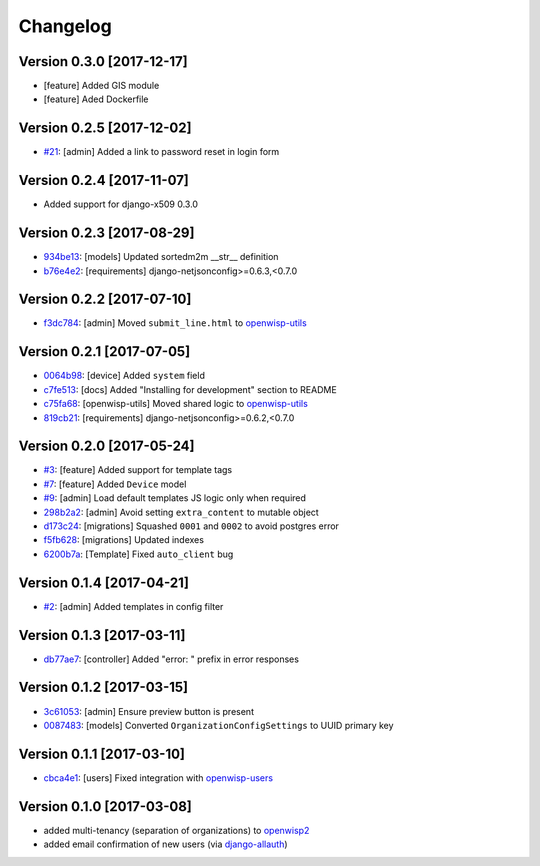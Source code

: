 Changelog
=========

Version 0.3.0 [2017-12-17]
--------------------------

- [feature] Added GIS module
- [feature] Aded Dockerfile

Version 0.2.5 [2017-12-02]
--------------------------

- `#21 <https://github.com/openwisp/openwisp-controller/issues/21>`_:
  [admin] Added a link to password reset in login form

Version 0.2.4 [2017-11-07]
--------------------------

- Added support for django-x509 0.3.0

Version 0.2.3 [2017-08-29]
--------------------------

- `934be13 <https://github.com/openwisp/openwisp-controller/commit/934be13>`_:
  [models] Updated sortedm2m __str__ definition
- `b76e4e2 <https://github.com/openwisp/openwisp-controller/commit/b76e4e2>`_:
  [requirements] django-netjsonconfig>=0.6.3,<0.7.0

Version 0.2.2 [2017-07-10]
--------------------------

- `f3dc784 <https://github.com/openwisp/openwisp-controller/commit/f3dc784>`_:
  [admin] Moved ``submit_line.html`` to `openwisp-utils
  <https://github.com/openwisp/openwisp-utils>`_

Version 0.2.1 [2017-07-05]
--------------------------

- `0064b98 <https://github.com/openwisp/openwisp-controller/commit/0064b98>`_:
  [device] Added ``system`` field
- `c7fe513 <https://github.com/openwisp/openwisp-controller/commit/c7fe513>`_:
  [docs] Added "Installing for development" section to README
- `c75fa68 <https://github.com/openwisp/openwisp-controller/commit/c75fa68>`_:
  [openwisp-utils] Moved shared logic to `openwisp-utils
  <https://github.com/openwisp/openwisp-utils>`_
- `819cb21 <https://github.com/openwisp/openwisp-controller/commit/819cb21>`_:
  [requirements] django-netjsonconfig>=0.6.2,<0.7.0

Version 0.2.0 [2017-05-24]
--------------------------

- `#3 <https://github.com/openwisp/openwisp-controller/issues/3>`_:
  [feature] Added support for template tags
- `#7 <https://github.com/openwisp/openwisp-controller/issues/7>`_:
  [feature] Added ``Device`` model
- `#9 <https://github.com/openwisp/openwisp-controller/issues/9>`_:
  [admin] Load default templates JS logic only when required
- `298b2a2 <https://github.com/openwisp/openwisp-controller/commit/298b2a2>`_:
  [admin] Avoid setting ``extra_content`` to mutable object
- `d173c24 <https://github.com/openwisp/openwisp-controller/commit/d173c24>`_:
  [migrations] Squashed ``0001`` and ``0002`` to avoid postgres error
- `f5fb628 <https://github.com/openwisp/openwisp-controller/commit/f5fb628>`_:
  [migrations] Updated indexes
- `6200b7a <https://github.com/openwisp/openwisp-controller/commit/6200b7a>`_:
  [Template] Fixed ``auto_client`` bug

Version 0.1.4 [2017-04-21]
--------------------------

- `#2 <https://github.com/openwisp/openwisp-controller/issues/2>`_:
  [admin] Added templates in config filter

Version 0.1.3 [2017-03-11]
--------------------------

- `db77ae7 <https://github.com/openwisp/openwisp-controller/commit/db77ae7>`_:
  [controller] Added "error: " prefix in error responses

Version 0.1.2 [2017-03-15]
--------------------------

- `3c61053 <https://github.com/openwisp/openwisp-controller/commit/3c61053>`_:
  [admin] Ensure preview button is present
- `0087483 <https://github.com/openwisp/openwisp-controller/commit/0087483>`_:
  [models] Converted ``OrganizationConfigSettings`` to UUID primary key

Version 0.1.1 [2017-03-10]
--------------------------

- `cbca4e1 <https://github.com/openwisp/openwisp-controller/commit/cbca4e1>`_:
  [users] Fixed integration with `openwisp-users <https://github.com/openwisp/openwisp-users>`_

Version 0.1.0 [2017-03-08]
--------------------------

- added multi-tenancy (separation of organizations) to `openwisp2 <http://openwisp.org>`_
- added email confirmation of new users (via `django-allauth <http://www.intenct.nl/projects/django-allauth/>`_)
